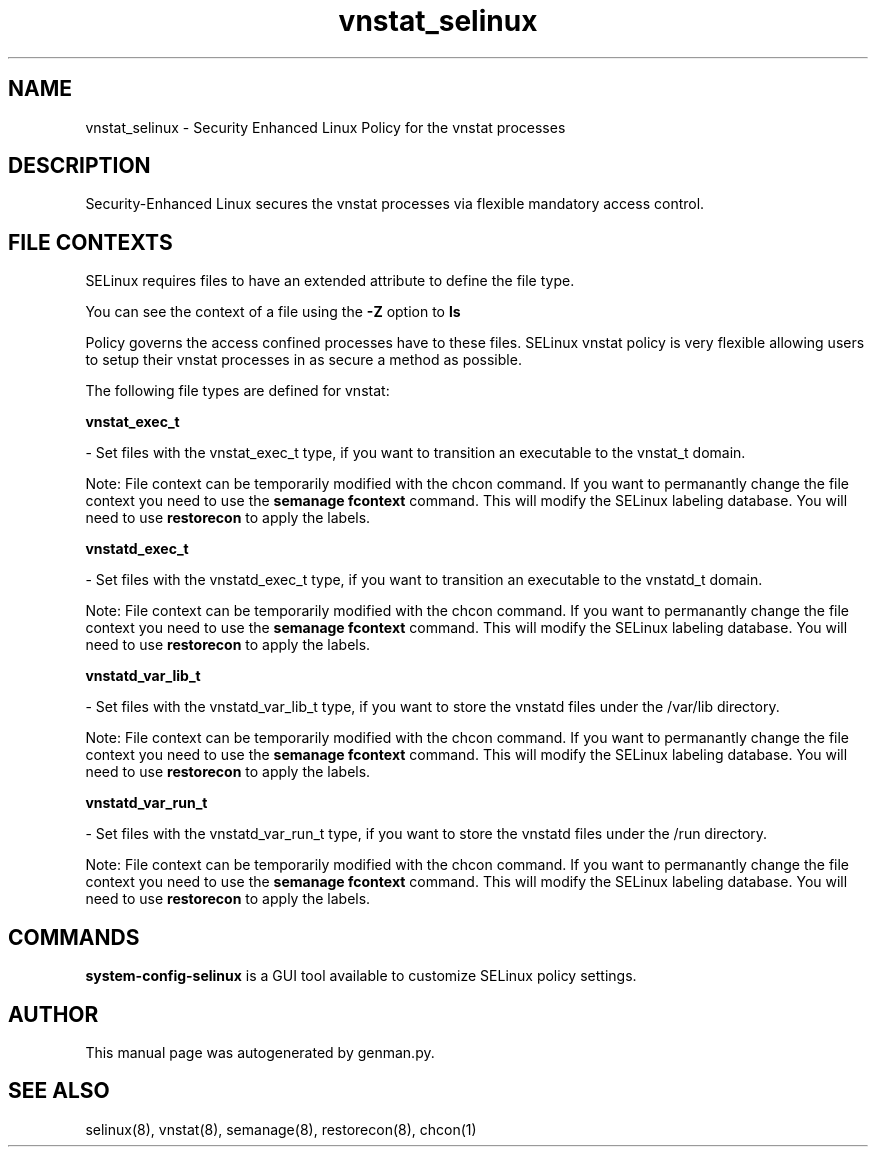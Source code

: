 .TH  "vnstat_selinux"  "8"  "vnstat" "dwalsh@redhat.com" "vnstat SELinux Policy documentation"
.SH "NAME"
vnstat_selinux \- Security Enhanced Linux Policy for the vnstat processes
.SH "DESCRIPTION"

Security-Enhanced Linux secures the vnstat processes via flexible mandatory access
control.  

.SH FILE CONTEXTS
SELinux requires files to have an extended attribute to define the file type. 
.PP
You can see the context of a file using the \fB\-Z\fP option to \fBls\bP
.PP
Policy governs the access confined processes have to these files. 
SELinux vnstat policy is very flexible allowing users to setup their vnstat processes in as secure a method as possible.
.PP 
The following file types are defined for vnstat:


.EX
.B vnstat_exec_t 
.EE

- Set files with the vnstat_exec_t type, if you want to transition an executable to the vnstat_t domain.

Note: File context can be temporarily modified with the chcon command.  If you want to permanantly change the file context you need to use the 
.B semanage fcontext 
command.  This will modify the SELinux labeling database.  You will need to use
.B restorecon
to apply the labels.


.EX
.B vnstatd_exec_t 
.EE

- Set files with the vnstatd_exec_t type, if you want to transition an executable to the vnstatd_t domain.

Note: File context can be temporarily modified with the chcon command.  If you want to permanantly change the file context you need to use the 
.B semanage fcontext 
command.  This will modify the SELinux labeling database.  You will need to use
.B restorecon
to apply the labels.


.EX
.B vnstatd_var_lib_t 
.EE

- Set files with the vnstatd_var_lib_t type, if you want to store the vnstatd files under the /var/lib directory.

Note: File context can be temporarily modified with the chcon command.  If you want to permanantly change the file context you need to use the 
.B semanage fcontext 
command.  This will modify the SELinux labeling database.  You will need to use
.B restorecon
to apply the labels.


.EX
.B vnstatd_var_run_t 
.EE

- Set files with the vnstatd_var_run_t type, if you want to store the vnstatd files under the /run directory.

Note: File context can be temporarily modified with the chcon command.  If you want to permanantly change the file context you need to use the 
.B semanage fcontext 
command.  This will modify the SELinux labeling database.  You will need to use
.B restorecon
to apply the labels.

.SH "COMMANDS"

.PP
.B system-config-selinux 
is a GUI tool available to customize SELinux policy settings.

.SH AUTHOR	
This manual page was autogenerated by genman.py.

.SH "SEE ALSO"
selinux(8), vnstat(8), semanage(8), restorecon(8), chcon(1)
